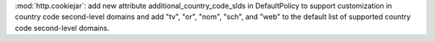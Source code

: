 :mod:`http.cookiejar`: add new attribute additional_country_code_slds in DefaultPolicy to support customization in country code second-level domains and add "tv", "or", "nom", "sch", and "web" to the default list of supported country code second-level domains.
